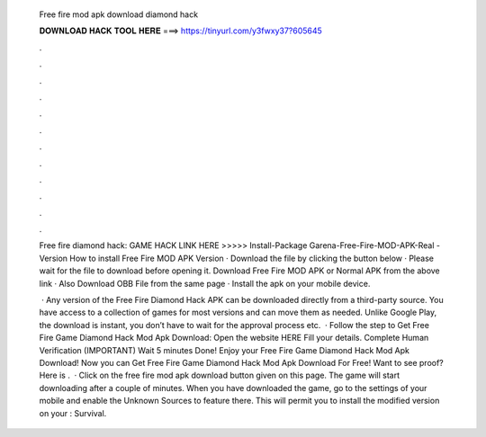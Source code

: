   Free fire mod apk download diamond hack
  
  
  
  𝐃𝐎𝐖𝐍𝐋𝐎𝐀𝐃 𝐇𝐀𝐂𝐊 𝐓𝐎𝐎𝐋 𝐇𝐄𝐑𝐄 ===> https://tinyurl.com/y3fwxy37?605645
  
  
  
  .
  
  
  
  .
  
  
  
  .
  
  
  
  .
  
  
  
  .
  
  
  
  .
  
  
  
  .
  
  
  
  .
  
  
  
  .
  
  
  
  .
  
  
  
  .
  
  
  
  .
  
  Free fire diamond hack: GAME HACK LINK HERE >>>>>  Install-Package Garena-Free-Fire-MOD-APK-Real -Version  How to install Free Fire MOD APK Version · Download the file by clicking the button below · Please wait for the file to download before opening it. Download Free Fire MOD APK or Normal APK from the above link · Also Download OBB File from the same page · Install the apk on your mobile device.
  
   · Any version of the Free Fire Diamond Hack APK can be downloaded directly from a third-party source. You have access to a collection of games for most versions and can move them as needed. Unlike Google Play, the download is instant, you don’t have to wait for the approval process etc.  · Follow the step to Get Free Fire Game Diamond Hack Mod Apk Download: Open the website HERE Fill your details. Complete Human Verification (IMPORTANT) Wait 5 minutes Done! Enjoy your Free Fire Game Diamond Hack Mod Apk Download! Now you can Get Free Fire Game Diamond Hack Mod Apk Download For Free! Want to see proof? Here is .  · Click on the free fire mod apk download button given on this page. The game will start downloading after a couple of minutes. When you have downloaded the game, go to the settings of your mobile and enable the Unknown Sources to feature there. This will permit you to install the modified version on your : Survival.
